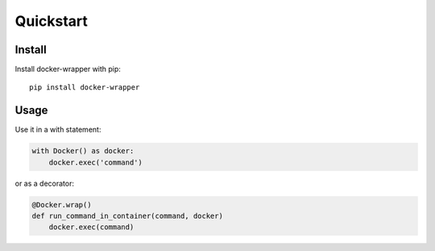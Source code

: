 Quickstart
----------

Install
~~~~~~~

Install docker-wrapper with pip:

::

    pip install docker-wrapper

Usage
~~~~~

Use it in a with statement:

.. code-block:: python

    with Docker() as docker:
        docker.exec('command')

or as a decorator:

.. code-block:: python

    @Docker.wrap()
    def run_command_in_container(command, docker)
        docker.exec(command)
